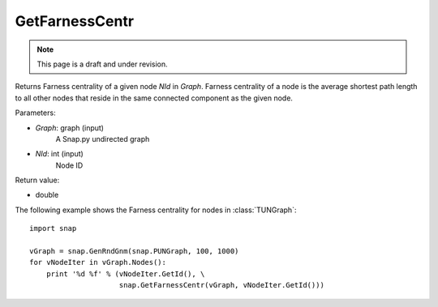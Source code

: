 GetFarnessCentr
'''''''''''''''
.. note::

    This page is a draft and under revision.


.. function:: GetFarnessCentr(Graph, NId)

Returns Farness centrality of a given node *NId* in *Graph*. Farness centrality of a node is the average shortest path length to all other nodes that reside in the same connected component as the given node.

Parameters:

- *Graph*: graph (input)
    A Snap.py undirected graph

- *NId*: int (input)
    Node ID

Return value:

- double

The following example shows the Farness centrality for nodes in 
:class:`TUNGraph`::

    import snap

    vGraph = snap.GenRndGnm(snap.PUNGraph, 100, 1000)
    for vNodeIter in vGraph.Nodes():
        print '%d %f' % (vNodeIter.GetId(), \
                         snap.GetFarnessCentr(vGraph, vNodeIter.GetId()))

